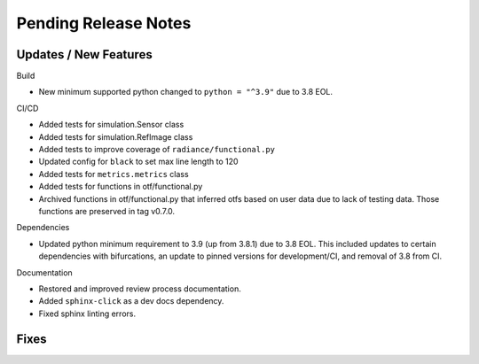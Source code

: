 Pending Release Notes
=====================

Updates / New Features
----------------------

Build

* New minimum supported python changed to ``python = "^3.9"`` due to 3.8 EOL.

CI/CD

* Added tests for simulation.Sensor class

* Added tests for simulation.RefImage class

* Added tests to improve coverage of ``radiance/functional.py``

* Updated config for ``black`` to set max line length to 120

* Added tests for ``metrics.metrics`` class

* Added tests for functions in otf/functional.py

* Archived functions in otf/functional.py that inferred otfs
  based on user data due to lack of testing data. Those functions
  are preserved in tag v0.7.0.

Dependencies

* Updated python minimum requirement to 3.9 (up from 3.8.1) due to 3.8 EOL. This included updates to certain
  dependencies with bifurcations, an update to pinned versions for development/CI, and removal of 3.8 from CI.

Documentation

* Restored and improved review process documentation.

* Added ``sphinx-click`` as a dev docs dependency.

* Fixed sphinx linting errors.

Fixes
-----
